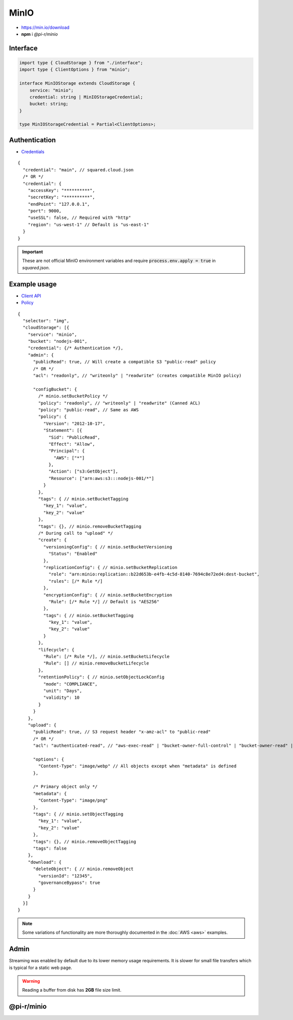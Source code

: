 =====
MinIO
=====

- https://min.io/download
- **npm** i *@pi-r/minio*

Interface
=========

.. code-block:: typescript

  import type { CloudStorage } from "./interface";
  import type { ClientOptions } from "minio";

  interface MinIOStorage extends CloudStorage {
      service: "minio";
      credential: string | MinIOStorageCredential;
      bucket: string;
  }

  type MinIOStorageCredential = Partial<ClientOptions>;

Authentication
==============

- `Credentials <https://min.io/docs/minio/linux/developers/javascript/minio-javascript.html>`_

::

  {
    "credential": "main", // squared.cloud.json
    /* OR */
    "credential": {
      "accessKey": "**********",
      "secretKey": "**********",
      "endPoint": "127.0.0.1",
      "port": 9000,
      "useSSL": false, // Required with "http"
      "region": "us-west-1" // Default is "us-east-1"
    }
  }

.. code-block:: javascript
  :caption: using process.env

  MINIO_ACCESS_KEY = "";
  MINIO_SECRET_KEY = "";
  MINIO_SESSION_TOKEN = "";
  MINIO_ENDPOINT = ""; // Default is "localhost"

.. important:: These are not official MinIO environment variables and require :code:`process.env.apply = true` in *squared.json*.

Example usage
=============

- `Client API <https://min.io/docs/minio/linux/developers/javascript/API.html>`_
- `Policy <https://min.io/docs/minio/linux/administration/identity-access-management/policy-based-access-control.html>`_

::

  {
    "selector": "img",
    "cloudStorage": [{
      "service": "minio",
      "bucket": "nodejs-001",
      "credential": {/* Authentication */},
      "admin": {
        "publicRead": true, // Will create a compatible S3 "public-read" policy
        /* OR */
        "acl": "readonly", // "writeonly" | "readwrite" (creates compatible MinIO policy)

        "configBucket": {
          /* minio.setBucketPolicy */
          "policy": "readonly", // "writeonly" | "readwrite" (Canned ACL)
          "policy": "public-read", // Same as AWS
          "policy": {
            "Version": "2012-10-17",
            "Statement": [{
              "Sid": "PublicRead",
              "Effect": "Allow",
              "Principal": {
                "AWS": ["*"]
              },
              "Action": ["s3:GetObject"],
              "Resource": ["arn:aws:s3:::nodejs-001/*"]
            }
          },
          "tags": { // minio.setBucketTagging
            "key_1": "value",
            "key_2": "value"
          },
          "tags": {}, // minio.removeBucketTagging
          /* During call to "upload" */
          "create": {
            "versioningConfig": { // minio.setBucketVersioning
              "Status": "Enabled"
            },
            "replicationConfig": { // minio.setBucketReplication
              "role": "arn:minio:replication::b22d653b-e4fb-4c5d-8140-7694c8e72ed4:dest-bucket",
              "rules": [/* Rule */]
            },
            "encryptionConfig": { // minio.setBucketEncryption
              "Rule": [/* Rule */] // Default is "AES256"
            },
            "tags": { // minio.setBucketTagging
              "key_1": "value",
              "key_2": "value"
            }
          },
          "lifecycle": {
            "Rule": [/* Rule */], // minio.setBucketLifecycle
            "Rule": [] // minio.removeBucketLifecycle
          },
          "retentionPolicy": { // minio.setObjectLockConfig
            "mode": "COMPLIANCE",
            "unit": "Days",
            "validity": 10
          }
        }
      },
      "upload": {
        "publicRead": true, // S3 request header "x-amz-acl" to "public-read"
        /* OR */
        "acl": "authenticated-read", // "aws-exec-read" | "bucket-owner-full-control" | "bucket-owner-read" | "private" | "public-read" | "public-read-write" (S3 Object Canned ACL)

        "options": {
          "Content-Type": "image/webp" // All objects except when "metadata" is defined
        },

        /* Primary object only */
        "metadata": {
          "Content-Type": "image/png"
        },
        "tags": { // minio.setObjectTagging
          "key_1": "value",
          "key_2": "value"
        },
        "tags": {}, // minio.removeObjectTagging
        "tags": false
      },
      "download": {
        "deleteObject": { // minio.removeObject
          "versionId": "12345",
          "governanceBypass": true
        }
      }
    }]
  }

.. note:: Some variations of functionality are more thoroughly documented in the :doc:`AWS <aws>` examples.

Admin
=====

Streaming was enabled by default due to its lower memory usage requirements. It is slower for small file transfers which is typical for a static web page.

.. code-block:: javascript
  :caption: Buffer

  const minio = require("@pi-r/minio");
  minio.CLOUD_UPLOAD_STREAM = false;

.. warning:: Reading a buffer from disk has **2GB** file size limit.

@pi-r/minio
===========

.. versionadded:: 0.7.0

  - **CLOUD_UPLOAD_STREAM** attribute in *ICloudServiceClient* was enabled.
  - **configBucket.tags** using *TagList* was implemented.
  - **configBucket.lifecycle** using *LifecycleConfig* was implemented.
  - **configBucket.create** functionality was implemented.